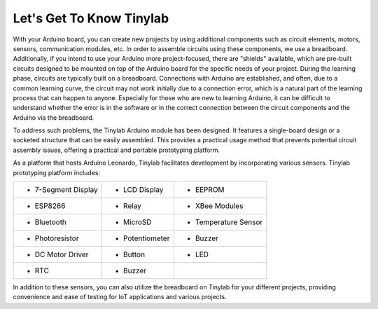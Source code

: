 #############################################
Let's Get To Know Tinylab
#############################################

With your Arduino board, you can create new projects by using additional components such as circuit elements, motors, sensors, communication modules, etc. In order to assemble circuits using these components, we use a breadboard. Additionally, if you intend to use your Arduino more project-focused, there are "shields" available, which are pre-built circuits designed to be mounted on top of the Arduino board for the specific needs of your project.
During the learning phase, circuits are typically built on a breadboard. Connections with Arduino are established, and often, due to a common learning curve, the circuit may not work initially due to a connection error, which is a natural part of the learning process that can happen to anyone.
Especially for those who are new to learning Arduino, it can be difficult to understand whether the error is in the software or in the correct connection between the circuit components and the Arduino via the breadboard.

To address such problems, the Tinylab Arduino module has been designed. It features a single-board design or a socketed structure that can be easily assembled. This provides a practical usage method that prevents potential circuit assembly issues, offering a practical and portable prototyping platform.


.. image:: /../_static/tinylab-datasheet.jpg

As a platform that hosts Arduino Leonardo, Tinylab facilitates development by incorporating various sensors. Tinylab prototyping platform includes:



+---------------------+-----------------+----------------------+
| - 7-Segment Display | - LCD Display   | - EEPROM             |  
+---------------------+-----------------+----------------------+
| - ESP8266           | - Relay         | - XBee Modules       | 
+---------------------+-----------------+----------------------+
| - Bluetooth         | - MicroSD       | - Temperature Sensor |  
+---------------------+-----------------+----------------------+
| - Photoresistor     | - Potentiometer | - Buzzer             | 
+---------------------+-----------------+----------------------+
| - DC Motor Driver   | - Button        | - LED                |  
+---------------------+-----------------+----------------------+
| - RTC               | - Buzzer        |                      |
+---------------------+-----------------+----------------------+

In addition to these sensors, you can also utilize the breadboard on Tinylab for your different projects, providing convenience and ease of testing for IoT applications and various projects.
